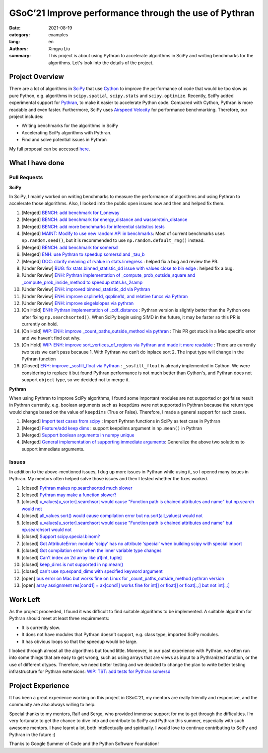GSoC’21 Improve performance through the use of Pythran
######################################################

:date: 2021-08-19
:category: examples
:lang: en
:authors: Xingyu Liu
:summary: This project is about using Pythran to accelerate algorithms in SciPy and 
          writing benchmarks for the algorithms. Let's look into the details of the project.



Project Overview
================
There are a lot of algorithms in `SciPy <https://github.com/scipy/scipy>`_ that use `Cython <https://github.com/cython/cython>`_ to improve 
the performance of code that would be too slow as pure Python, 
e.g. algorithms in ``scipy.spatial``, ``scipy.stats`` and ``scipy.optimize``. 
Recently, SciPy added experimental support for `Pythran <https://github.com/serge-sans-paille/pythran>`_, 
to make it easier to accelerate Python code. 
Compared with Cython, Pythran is more readable and even faster. 
Furthermore, SciPy uses `Airspeed Velocity <https://asv.readthedocs.io/>`_ for performance benchmarking. 
Therefore, our project includes:


* Writing benchmarks for the algorithms in SciPy
* Accelerating SciPy algorithms with Pythran.
* Find and solve potential issues in Pythran


My full proposal can be accessed `here <https://docs.google.com/document/d/1nM7dYbmModiukQw-sSOVGz6t5S6HC0VVWucYadI_aMQ/edit?usp=sharing>`_.


What I have done
================

Pull Requests
-------------

**SciPy**

In SciPy, I mainly worked on writing benchmarks to measure the performance
of algorithms and using Pythran to accelerate those algorithms. Also, I 
looked into the public open issues now and then and helped fix them.

#. |SciPy| |benchmark| [Merged] `BENCH: add benchmark for f_oneway <https://github.com/scipy/scipy/pull/14018>`_
#. |SciPy| |benchmark| [Merged] `BENCH: add benchmark for energy_distance and wasserstein_distance <https://github.com/scipy/scipy/pull/14163>`_
#. |SciPy| |benchmark| [Merged] `BENCH: add more benchmarks for inferential statistics tests <https://github.com/scipy/scipy/pull/14228#>`_
#. |SciPy| |benchmark| [Merged] `MAINT: Modify to use new random API in benchmarks <https://github.com/scipy/scipy/pull/14224#>`_: Most of current benchmarks uses ``np.random.seed()``, but it is recommended to use ``np.random.default_rng()`` instead.
#. |SciPy| |benchmark| [Merged] `BENCH: add benchmark for somersd <https://github.com/scipy/scipy>`_

#. |SciPy| |accelerate| [Merged] `ENH: use Pythran to speedup somersd and _tau_b <https://github.com/scipy/scipy/pull/14308>`_
#. |SciPy| |bug| [Merged] `DOC: clarify meaning of rvalue in stats.linregress <https://github.com/scipy/scipy/pull/14458>`_ : helped fix a bug and review the PR.
#. |SciPy| |bug| [Under Review] `BUG: fix stats.binned_statistic_dd issue with values close to bin edge <https://github.com/scipy/scipy/pull/14338>`_ : helped fix a bug.

#. |SciPy| |accelerate| [Under Review] `ENH: Pythran implementation of _compute_prob_outside_square and _compute_prob_inside_method to speedup stats.ks_2samp <https://github.com/scipy/scipy/pull/13957>`_
#. |SciPy| |accelerate| [Under Review] `ENH: improved binned_statistic_dd via Pythran <https://github.com/scipy/scipy/pull/14345>`_ 
#. |SciPy| |accelerate| [Under Review] `ENH: improve cspline1d, qspline1d, and relative funcs via Pythran <https://github.com/scipy/scipy/pull/14429>`_ 
#. |SciPy| |accelerate| [Under Review] `ENH: improve siegelslopes via pythran <https://github.com/scipy/scipy/pull/14430>`_ 

#. |SciPy| |accelerate| [On Hold] `ENH: Pythran implementation of _cdf_distance <https://github.com/scipy/scipy/pull/14154>`_ : Pythran version is slightly better than the Python one after fixing ``np.searchsorted()``. When SciPy begin using SIMD in the future, it may be faster so this PR is currently on hold.
#. |SciPy| |accelerate| [On Hold] `WIP: ENH: improve _count_paths_outside_method via pythran <https://github.com/scipy/scipy/pull/14314>`_ : This PR got stuck in a Mac specific error and we haven’t find out why.
#. |SciPy| |accelerate| [On Hold] `WIP: ENH: improve sort_vertices_of_regions via Pythran and made it more readable <https://github.com/scipy/scipy/pull/14376>`_ : There are currently two tests we can’t pass because 1. With Pythran we can’t do inplace sort 2. The input type will change in the Pythran function
#. |SciPy| |accelerate| [Closed] `ENH: improve _sosfilt_float via Pythran <https://github.com/scipy/scipy/pull/14473>`_  : ``_sosfilt_float`` is already implemented in Cython. We were considering to replace it but found Pythran performance is not much better than Cython's, and Pythran does not support ``object`` type, so we decided not to merge it.


**Pythran**

When using Pythran to improve SciPy algorithms, I found some important modules are not 
supported or got false result in Pythran currently, e.g. boolean arguments 
such as ``keepdims`` were not supported in Pythran because the return type
would change based on the value of ``keepdims`` (True or False). Therefore, I made a general
support for such cases.


#. |Pythran| |feature| [Merged] `Import test cases from scipy <https://github.com/serge-sans-paille/pythran/pull/1830>`_ : Import Pythran functions in SciPy as test case in Pythran
#. |Pythran| |feature| [Merged] `Feature/add keep dims <https://github.com/serge-sans-paille/pythran/pull/1869#>`_ : support keepdims argument in ``np.mean()`` in Pythran
#. |Pythran| |feature| [Merged] `Support boolean arguments in numpy unique <https://github.com/serge-sans-paille/pythran/pull/1876>`_
#. |Pythran| |feature| [Merged] `General implementation of supporting immediate arguments <https://github.com/serge-sans-paille/pythran/pull/1878>`_: Generalize the above two solutions to support immediate arguments.


Issues
------

In addition to the above-mentioned issues, I dug up more issues in Pythran while
using it, so I opened many issues in Pythran. My mentors often helped solve 
those issues and then I tested whether the fixes worked. 


#. [closed] `Pythran makes np.searchsorted much slower <https://github.com/serge-sans-paille/pythran/issues/1793>`_ 
#. [closed] `Pythran may make a function slower? <https://github.com/serge-sans-paille/pythran/issues/1753>`_ 
#. [closed] `u_values[u_sorter].searchsort would cause "Function path is chained attributes and name" but np.search would not <https://github.com/serge-sans-paille/pythran/issues/1792>`_
#. [closed] `all_values.sort() would cause compilation error but np.sort(all_values) would not <https://github.com/serge-sans-paille/pythran/issues/1791>`_
#. [closed] `u_values[u_sorter].searchsort would cause "Function path is chained attributes and name" but np.searchsort would not <https://github.com/serge-sans-paille/pythran/issues/1792>`_
#. [closed] `Support scipy.special.binom? <https://github.com/serge-sans-paille/pythran/issues/1804>`_
#. [closed] `Got AttributeError: module 'scipy' has no attribute 'special' when building scipy with special import <https://github.com/serge-sans-paille/pythran/issues/1815>`_
#. [closed] `Got compilation error when the inner variable type changes <https://github.com/serge-sans-paille/pythran/issues/1818>`_
#. [closed] `Can't index an 2d array like a1[int, tuple] <https://github.com/serge-sans-paille/pythran/issues/1819>`_
#. [closed] `keep_dims is not supported in np.mean() <https://github.com/serge-sans-paille/pythran/issues/1820>`_
#. [closed] `can't use np.expand_dims with specified keyword argument <https://github.com/serge-sans-paille/pythran/issues/1850>`_
#. [open] `bus error on Mac but works fine on Linux for _count_paths_outside_method pythran version <https://github.com/scipy/scipy/issues/14315>`_ 
#. [open] `array assignment res[cond1] = ax[cond1] works fine for int[] or float[] or float[:,:] but not int[:,:] <https://github.com/serge-sans-paille/pythran/issues/1858>`_

Work Left
=========

As the project proceeded, I found it was difficult to find 
suitable algorithms to be implemented. A suitable algorithm for Pythran should meet at least three requirements:

* It is currently slow. 
* It does not have modules that Pythran doesn't support, e.g. class type, imported SciPy modules.
* It has obvious loops so that the speedup would be large. 

I looked through almost all the algorithms but found little.
Moreover, in our past experience 
with Pythran, we often run into some things that are easy to get wrong, such as 
using arrays that are views as input to a Pythranized function, or the use of different dtypes. 
Therefore, we need better testing and we decided to change the plan to 
write better testing infrastructure for Pythran extensions: 
`WIP: TST: add tests for Pythran somersd <https://github.com/scipy/scipy/pull/14559#>`_


Project Experience
==================
It has been a great experience working on this project in GSoC'21, 
my mentors are really friendly and responsive, 
and the community are also always willing to help. 


Special thanks to my mentors, Ralf and Serge, who provided immense support 
for me to get through the difficulties.
I’m very fortunate to get the chance to dive into and contribute to SciPy 
and Pythran this summer, especially with such awesome mentors. 
I have learnt a lot, both intellectually and spiritually. I would love to continue contributing to SciPy and Pythran in the future :)


Thanks to Google Summer of Code and the Python Software Foundation! 

.. |SciPy| image:: https://img.shields.io/badge/SciPy-1F618D
.. |accelerate| image:: https://img.shields.io/badge/accelerate-A9DFBF
.. |benchmark| image:: https://img.shields.io/badge/benchmark-F9E79F
.. |feature| image:: https://img.shields.io/badge/feature-F5CBA7
.. |Pythran| image:: https://img.shields.io/badge/Pythran-EC7063 
.. |bug| image:: https://img.shields.io/badge/bug-5D6D7E